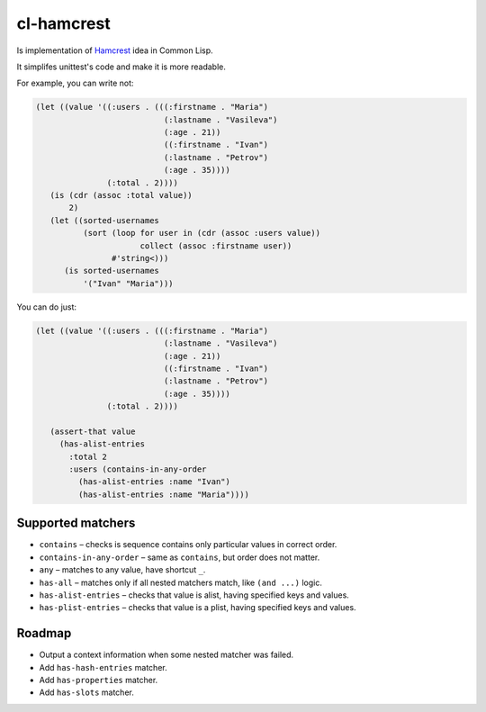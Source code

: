 =============
 cl-hamcrest
=============

.. image:: https://travis-ci.org/40ants/cl-hamcrest.svg?branch=master
    :target: https://travis-ci.org/40ants/cl-hamcrest

Is implementation of `Hamcrest <http://hamcrest.org>`_ idea in Common Lisp.

It simplifes unittest's code and make it is more readable.

For example, you can write not:

.. code:: lisp

  (let ((value '((:users . (((:firstname . "Maria")
                             (:lastname . "Vasileva")
                             (:age . 21))
                             ((:firstname . "Ivan")
                             (:lastname . "Petrov")
                             (:age . 35))))
                 (:total . 2))))
     (is (cdr (assoc :total value))
         2)
     (let ((sorted-usernames
            (sort (loop for user in (cdr (assoc :users value))
                        collect (assoc :firstname user))
                  #'string<)))
        (is sorted-usernames
            '("Ivan" "Maria")))


You can do just:

.. code:: lisp
  
  (let ((value '((:users . (((:firstname . "Maria")
                             (:lastname . "Vasileva")
                             (:age . 21))
                             ((:firstname . "Ivan")
                             (:lastname . "Petrov")
                             (:age . 35))))
                 (:total . 2))))

     (assert-that value
       (has-alist-entries
         :total 2
         :users (contains-in-any-order
           (has-alist-entries :name "Ivan")
           (has-alist-entries :name "Maria"))))


Supported matchers
==================

* ``contains`` – checks is sequence contains only particular values in correct order.
* ``contains-in-any-order`` – same as ``contains``, but order does not matter.
* ``any`` – matches to any value, have shortcut ``_``.
* ``has-all`` – matches only if all nested matchers match, like ``(and ...)`` logic.
* ``has-alist-entries`` – checks that value is alist, having specified keys and values.
* ``has-plist-entries`` – checks that value is a plist, having specified keys and values.


Roadmap
=======

* Output a context information when some nested matcher was failed.
* Add ``has-hash-entries`` matcher.
* Add ``has-properties`` matcher.
* Add ``has-slots`` matcher.
